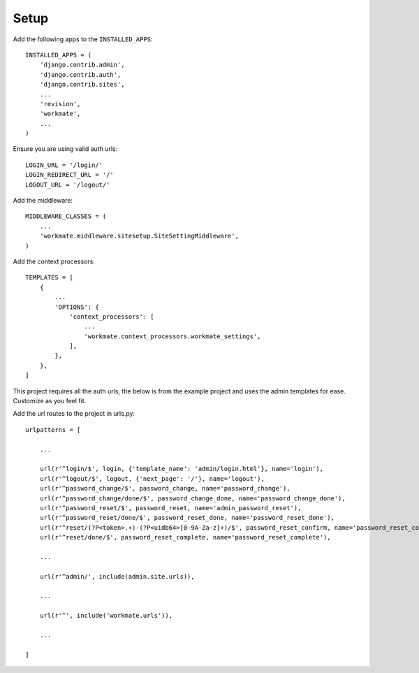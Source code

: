#####
Setup
#####

Add the following apps to the ``INSTALLED_APPS``::

    INSTALLED_APPS = (
        'django.contrib.admin',
        'django.contrib.auth',
        'django.contrib.sites',
        ...
        'revision',
        'workmate',
        ...
    )

Ensure you are using valid auth urls::

    LOGIN_URL = '/login/'
    LOGIN_REDIRECT_URL = '/'
    LOGOUT_URL = '/logout/'

Add the middleware::

    MIDDLEWARE_CLASSES = (
        ...
        'workmate.middleware.sitesetup.SiteSettingMiddleware',
    )

Add the context processors::

    TEMPLATES = [
        {
            ...
            'OPTIONS': {
                'context_processors': [
                    ...
                    'workmate.context_processors.workmate_settings',
                ],
            },
        },
    ]

This project requires all the auth urls, the below is from the example project and uses the admin templates for ease.
Customize as you feel fit.

Add the url routes to the project in urls.py::

    urlpatterns = [

        ...

        url(r'^login/$', login, {'template_name': 'admin/login.html'}, name='login'),
        url(r'^logout/$', logout, {'next_page': '/'}, name='logout'),
        url(r'^password_change/$', password_change, name='password_change'),
        url(r'^password_change/done/$', password_change_done, name='password_change_done'),
        url(r'^password_reset/$', password_reset, name='admin_password_reset'),
        url(r'^password_reset/done/$', password_reset_done, name='password_reset_done'),
        url(r'^reset/(?P<token>.+)-(?P<uidb64>[0-9A-Za-z]+)/$', password_reset_confirm, name='password_reset_confirm'),
        url(r'^reset/done/$', password_reset_complete, name='password_reset_complete'),

        ...

        url(r'^admin/', include(admin.site.urls)),

        ...

        url(r'^', include('workmate.urls')),

        ...

    ]


